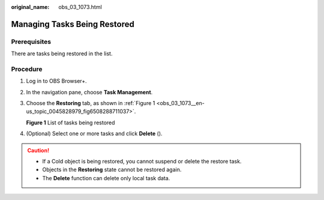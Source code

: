 :original_name: obs_03_1073.html

.. _obs_03_1073:

Managing Tasks Being Restored
=============================

Prerequisites
-------------

There are tasks being restored in the list.

Procedure
---------

#. Log in to OBS Browser+.

#. In the navigation pane, choose **Task Management**.

#. Choose the **Restoring** tab, as shown in :ref:`Figure 1 <obs_03_1073__en-us_topic_0045828979_fig6508288711037>`.

   .. _obs_03_1073__en-us_topic_0045828979_fig6508288711037:

   **Figure 1** List of tasks being restored

   |image1|

#. (Optional) Select one or more tasks and click **Delete** (|image2|).

.. caution::

   -  If a Cold object is being restored, you cannot suspend or delete the restore task.
   -  Objects in the **Restoring** state cannot be restored again.
   -  The **Delete** function can delete only local task data.

.. |image1| image:: /_static/images/en-us_image_0000001267559633.png
.. |image2| image:: /_static/images/en-us_image_0000001199511144.png
